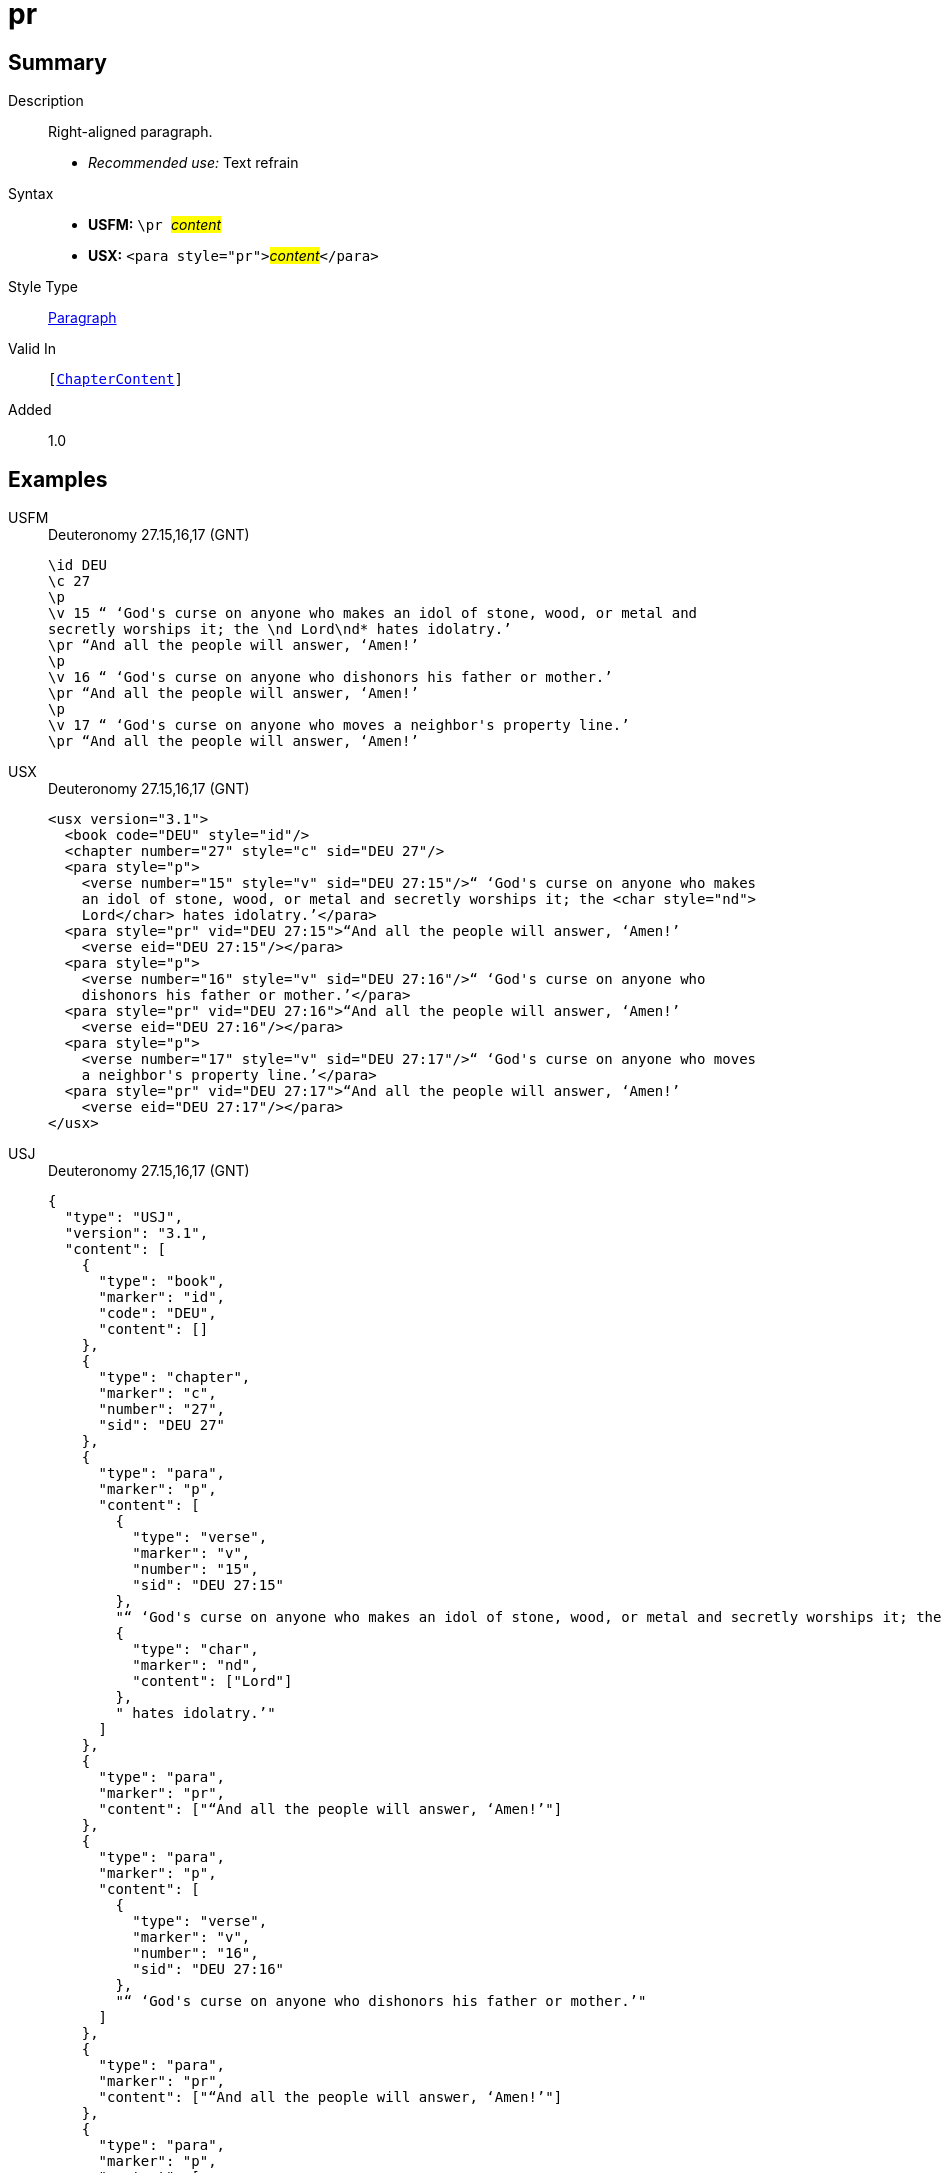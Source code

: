 = pr
:description: Right-aligned paragraph
:url-repo: https://github.com/usfm-bible/tcdocs/blob/main/markers/para/pr.adoc
:noindex:
:imagesdir: {localdir}/images

// tag::public[]

== Summary

Description:: Right-aligned paragraph.
* _Recommended use:_ Text refrain
Syntax::
* *USFM:* ``++\pr ++``#__content__#
* *USX:* ``++<para style="pr">++``#__content__#``++</para>++``
Style Type:: xref:para:index.adoc[Paragraph]
Valid In:: `[xref:doc:index.adoc#doc-book-chapter-content[ChapterContent]]`
// tag::spec[]
Added:: 1.0
// end::spec[]

== Examples

[tabs]
======
USFM::
+
.Deuteronomy 27.15,16,17 (GNT)
[source#src-usfm-para-pr_1,usfm,highlight=6;9;12]
----
\id DEU
\c 27
\p
\v 15 “ ‘God's curse on anyone who makes an idol of stone, wood, or metal and 
secretly worships it; the \nd Lord\nd* hates idolatry.’
\pr “And all the people will answer, ‘Amen!’
\p
\v 16 “ ‘God's curse on anyone who dishonors his father or mother.’
\pr “And all the people will answer, ‘Amen!’
\p
\v 17 “ ‘God's curse on anyone who moves a neighbor's property line.’
\pr “And all the people will answer, ‘Amen!’
----
USX::
+
.Deuteronomy 27.15,16,17 (GNT)
[source#src-usx-para-pr_1,xml,highlight=8;13;18]
----
<usx version="3.1">
  <book code="DEU" style="id"/>
  <chapter number="27" style="c" sid="DEU 27"/>
  <para style="p">
    <verse number="15" style="v" sid="DEU 27:15"/>“ ‘God's curse on anyone who makes
    an idol of stone, wood, or metal and secretly worships it; the <char style="nd">
    Lord</char> hates idolatry.’</para>
  <para style="pr" vid="DEU 27:15">“And all the people will answer, ‘Amen!’
    <verse eid="DEU 27:15"/></para>
  <para style="p">
    <verse number="16" style="v" sid="DEU 27:16"/>“ ‘God's curse on anyone who
    dishonors his father or mother.’</para>
  <para style="pr" vid="DEU 27:16">“And all the people will answer, ‘Amen!’
    <verse eid="DEU 27:16"/></para>
  <para style="p">
    <verse number="17" style="v" sid="DEU 27:17"/>“ ‘God's curse on anyone who moves
    a neighbor's property line.’</para>
  <para style="pr" vid="DEU 27:17">“And all the people will answer, ‘Amen!’
    <verse eid="DEU 27:17"/></para>
</usx>
----
USJ::
+
.Deuteronomy 27.15,16,17 (GNT)
[source#src-usj-para-pr_1,json,highlight=]
----
{
  "type": "USJ",
  "version": "3.1",
  "content": [
    {
      "type": "book",
      "marker": "id",
      "code": "DEU",
      "content": []
    },
    {
      "type": "chapter",
      "marker": "c",
      "number": "27",
      "sid": "DEU 27"
    },
    {
      "type": "para",
      "marker": "p",
      "content": [
        {
          "type": "verse",
          "marker": "v",
          "number": "15",
          "sid": "DEU 27:15"
        },
        "“ ‘God's curse on anyone who makes an idol of stone, wood, or metal and secretly worships it; the ",
        {
          "type": "char",
          "marker": "nd",
          "content": ["Lord"]
        },
        " hates idolatry.’"
      ]
    },
    {
      "type": "para",
      "marker": "pr",
      "content": ["“And all the people will answer, ‘Amen!’"]
    },
    {
      "type": "para",
      "marker": "p",
      "content": [
        {
          "type": "verse",
          "marker": "v",
          "number": "16",
          "sid": "DEU 27:16"
        },
        "“ ‘God's curse on anyone who dishonors his father or mother.’"
      ]
    },
    {
      "type": "para",
      "marker": "pr",
      "content": ["“And all the people will answer, ‘Amen!’"]
    },
    {
      "type": "para",
      "marker": "p",
      "content": [
        {
          "type": "verse",
          "marker": "v",
          "number": "17",
          "sid": "DEU 27:17"
        },
        "“ ‘God's curse on anyone who moves a neighbor's property line.’"
      ]
    },
    {
      "type": "para",
      "marker": "pr",
      "content": ["“And all the people will answer, ‘Amen!’"]
    }
  ]
}
----
======

image::para/pr_1.jpg[Deuteronomy 27.15-17 (GNT),300]

== Properties

TextType:: VerseText
TextProperties:: paragraph, publishable, vernacular

== Publication Issues

// end::public[]

== Discussion

